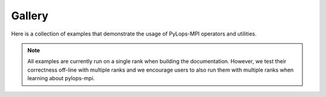 ===============
Gallery
===============
Here is a collection of examples that demonstrate the usage of PyLops-MPI operators and utilities.

.. note::
    All examples are currently run on a single rank when building the documentation.
    However, we test their correctness off-line with multiple ranks and we encourage users to also
    run them with multiple ranks when learning about pylops-mpi.
